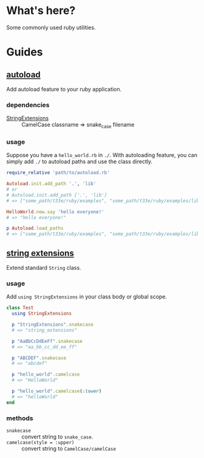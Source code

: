 * What's here?
Some commonly used ruby utilities.

* Guides
** [[./lib/autoload.rb][autoload]]
   Add autoload feature to your ruby application.
*** dependencies
    + [[./string_extensions.rb][StringExtensions]] :: CamelCase classname => snake_case filename

*** usage
    Suppose you have a ~hello_world.rb~ in ~./~. With autoloading feature, you
    can simply add ~./~ to autoload paths and use the class directly.

    #+begin_src ruby
      require_relative 'path/to/autoload.rb'

      Autoload.init.add_path '.', 'lib'
      # or
      # Autoload.init.add_path ['.', 'lib']
      # => ["some_path/t33e/ruby/examples", "some_path/t33e/ruby/examples/lib"]

      HelloWorld.new.say 'hello everyone!'
      # => "hello everyone!"

      p Autoload.load_paths
      # => ["some_path/t33e/ruby/examples", "some_path/t33e/ruby/examples/lib"]
    #+end_src

** [[./lib/string_extensions.rb][string extensions]]
   Extend standard ~String~ class.

*** usage
    Add ~using StringExtensions~ in your class body or global scope.

    #+begin_src ruby
      class Test
        using StringExtensions

        p "StringExtensions".snakecase
        # => "string_extensions"

        p "AaBbCcDdEeFf".snakecase
        # => "aa_bb_cc_dd_ee_ff"

        p "ABCDEF".snakecase
        # => "abcdef"

        p "hello_world".camelcase
        # => "HelloWorld"

        p "hello_world".camelcase(:lower)
        # => "helloWorld"
      end
    #+end_src

*** methods
    + ~snakecase~ :: convert string to ~snake_case~.
    + ~camelcase(style = :upper)~ :: convert string to ~CamelCase/camelCase~

